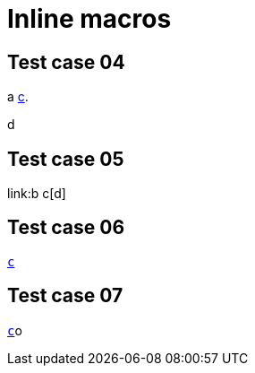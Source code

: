 = Inline macros

== Test case 04

a link:b[c].

d

== Test case 05

link:b c[d]

== Test case 06

link:b[`c`]

== Test case 07

link:b[`c`]o